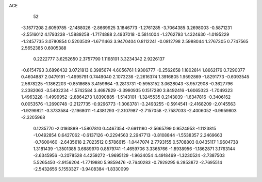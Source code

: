 ACE 
   52
  -3.1677208   2.6059785  -2.1488026  -2.8669925   3.1846773  -1.2761285
  -3.7064385   3.2698003  -0.5871231  -2.5516012   4.1793238  -1.5889258
  -1.7174888   2.4937018  -0.5814004  -1.2762793   1.4324630  -1.0195229
  -1.2457735   3.0780854   0.5203509  -1.6711463   3.9470404   0.8112241
  -0.0812798   2.5988044   1.2767305   0.7747565   2.5652385   0.6005388
   0.2222777   3.6252650   2.3757790   1.1168101   3.3234342   2.9226137
  -0.6154793   3.6896432   3.0721813   0.3985674   4.6056761   1.9306777
  -0.2562658   1.1802814   1.8662176   0.7290077   0.4604887   2.0479191
  -1.4995791   0.7449040   2.1073236  -2.2616374   1.3916805   1.9592869
  -1.8291773  -0.6093545   2.5678225  -1.1862203  -0.8518685   3.4159664
  -3.2813731  -0.5953152   3.0628043  -3.9572908  -0.3627796   2.2382063
  -3.5402234  -1.5742584   3.4687829  -3.3990935   0.1517280   3.8492416
  -1.6065023  -1.7049323   1.4963228  -1.4999952  -2.8864273   1.8390885
  -1.5143101  -1.3245535   0.2143039  -1.6347816  -0.3406162   0.0053576
  -1.2690748  -2.2127735  -0.9296773  -1.3063781  -3.2493255  -0.5914541
  -2.4168209  -2.0145563  -1.9299821  -3.3733584  -2.1968011  -1.4381293
  -2.3107987  -2.7157058  -2.7587033  -2.4006052  -0.9959803  -2.3205968
   0.1235770  -2.0193889  -1.5807810   0.4467354  -2.6911180  -2.5665799
   0.9524953  -1.1123815  -1.0492854   0.6427062  -0.6137126  -0.2294563
   2.2947713  -0.8108844  -1.5538357   2.2469663  -0.7600460  -2.6435618
   2.7023512   0.5786615  -1.0447074   2.7793155   0.5708803   0.0435117
   1.9604738   1.3181439  -1.3501385   3.6689970   0.8579741  -1.4659706
   3.3365766  -1.8938956  -1.1862871   3.1763144  -2.6345956  -0.2078528
   4.4259272  -1.9695129  -1.9634054   4.4918469  -1.3230524  -2.7387503
   5.5265450  -2.9156204  -1.7719880   5.9859476  -2.7640283  -0.7929295
   6.2853872  -2.7695514  -2.5432656   5.1553327  -3.9408384  -1.8330099
